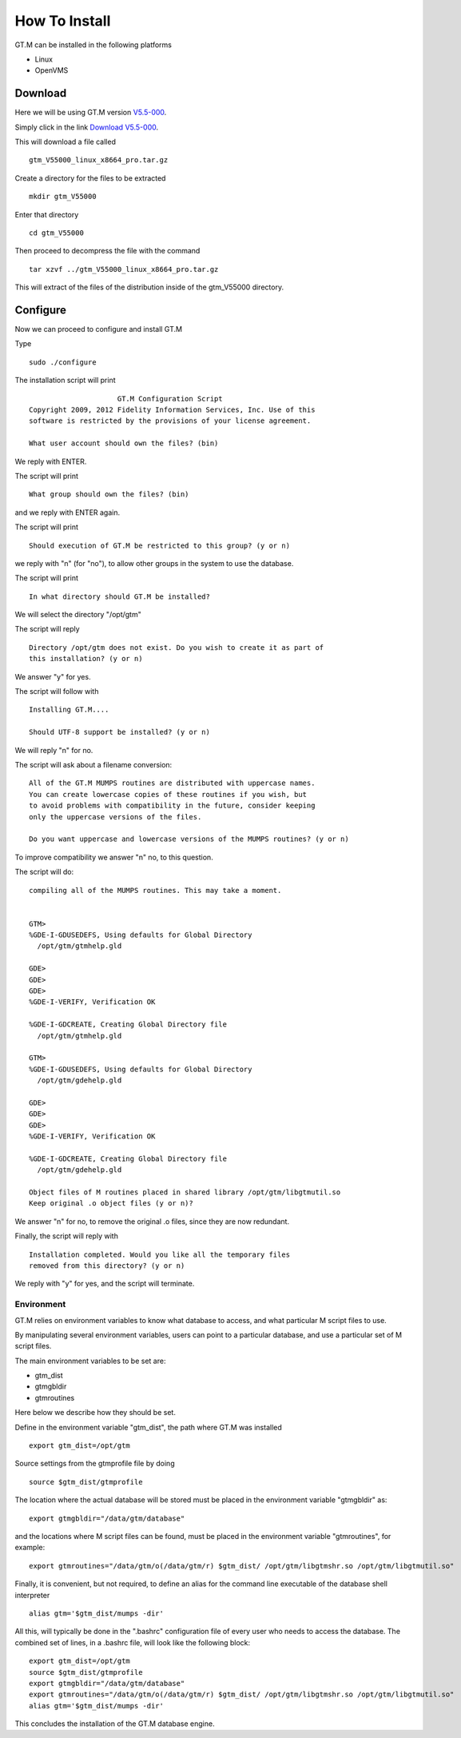 How To Install
==============

GT.M can be installed in the following platforms

* Linux
* OpenVMS

Download
--------

Here we will be using GT.M version `V5.5-000`_.

Simply click in the link `Download V5.5-000`_.

This will download a file called

::

    gtm_V55000_linux_x8664_pro.tar.gz

Create a directory for the files to be extracted

::

   mkdir gtm_V55000

Enter that directory

::

   cd gtm_V55000


Then proceed to decompress the file with the command

::

    tar xzvf ../gtm_V55000_linux_x8664_pro.tar.gz

This will extract of the files of the distribution inside of the gtm_V55000 directory.


Configure
---------

Now we can proceed to configure and install GT.M

Type

::

    sudo ./configure

The installation script will print

::

                       GT.M Configuration Script
  Copyright 2009, 2012 Fidelity Information Services, Inc. Use of this
  software is restricted by the provisions of your license agreement.

  What user account should own the files? (bin)

We reply with ENTER.

The script will print

::

  What group should own the files? (bin)

and we reply with ENTER again.

The script will print

::

  Should execution of GT.M be restricted to this group? (y or n)

we reply with "n" (for "no"), to allow other groups in the system to use the database.

The script will print

::

   In what directory should GT.M be installed?

We will select the directory "/opt/gtm"

The script will reply

::

   Directory /opt/gtm does not exist. Do you wish to create it as part of
   this installation? (y or n)

We answer "y" for yes.

The script will follow with

::

  Installing GT.M....

  Should UTF-8 support be installed? (y or n)


We will reply "n" for no.

The script will ask about a filename conversion:

::

  All of the GT.M MUMPS routines are distributed with uppercase names.
  You can create lowercase copies of these routines if you wish, but
  to avoid problems with compatibility in the future, consider keeping
  only the uppercase versions of the files.

  Do you want uppercase and lowercase versions of the MUMPS routines? (y or n)

To improve compatibility we answer "n" no, to this question.

The script will do:

::

  compiling all of the MUMPS routines. This may take a moment.


  GTM>
  %GDE-I-GDUSEDEFS, Using defaults for Global Directory
    /opt/gtm/gtmhelp.gld

  GDE>
  GDE>
  GDE>
  %GDE-I-VERIFY, Verification OK

  %GDE-I-GDCREATE, Creating Global Directory file
    /opt/gtm/gtmhelp.gld

  GTM>
  %GDE-I-GDUSEDEFS, Using defaults for Global Directory
    /opt/gtm/gdehelp.gld

  GDE>
  GDE>
  GDE>
  %GDE-I-VERIFY, Verification OK

  %GDE-I-GDCREATE, Creating Global Directory file
    /opt/gtm/gdehelp.gld

  Object files of M routines placed in shared library /opt/gtm/libgtmutil.so
  Keep original .o object files (y or n)?


We answer "n" for no, to remove the original .o files, since they are now redundant.

Finally, the script will reply with

::

  Installation completed. Would you like all the temporary files
  removed from this directory? (y or n)

We reply with "y" for yes, and the script will terminate.


Environment
~~~~~~~~~~~

GT.M relies on environment variables to know what database to access, and what
particular M script files to use. 

By manipulating several environment variables, users can point to a particular
database, and use a particular set of M script files.

The main environment variables to be set are:

* gtm_dist
* gtmgbldir
* gtmroutines

Here below we describe how they should be set.

Define in the environment variable "gtm_dist", the path where GT.M was installed

::

  export gtm_dist=/opt/gtm

Source settings from the gtmprofile file by doing

::

   source $gtm_dist/gtmprofile

The location where the actual database will be stored must be placed in the
environment variable "gtmgbldir" as:

::

   export gtmgbldir="/data/gtm/database"

and the locations where M script files can be found, must be placed in the
environment variable "gtmroutines", for example:

::

    export gtmroutines="/data/gtm/o(/data/gtm/r) $gtm_dist/ /opt/gtm/libgtmshr.so /opt/gtm/libgtmutil.so"

Finally, it is convenient, but not required, to define an alias for the command
line executable of the database shell interpreter

::

    alias gtm='$gtm_dist/mumps -dir'


All this, will typically be done in the ".bashrc" configuration file of every
user who needs to access the database. The combined set of lines, in a .bashrc
file, will look like the following block:

::

   export gtm_dist=/opt/gtm
   source $gtm_dist/gtmprofile
   export gtmgbldir="/data/gtm/database"
   export gtmroutines="/data/gtm/o(/data/gtm/r) $gtm_dist/ /opt/gtm/libgtmshr.so /opt/gtm/libgtmutil.so"
   alias gtm='$gtm_dist/mumps -dir'



This concludes the installation of the GT.M database engine.




.. _V5.5-000: http://sourceforge.net/projects/fis-gtm/files/GT.M-amd64-Linux/V5.5-000/
.. _Download V5.5-000: http://sourceforge.net/projects/fis-gtm/files/GT.M-amd64-Linux/V5.5-000/gtm_V55000_linux_x8664_pro.tar.gz/download
